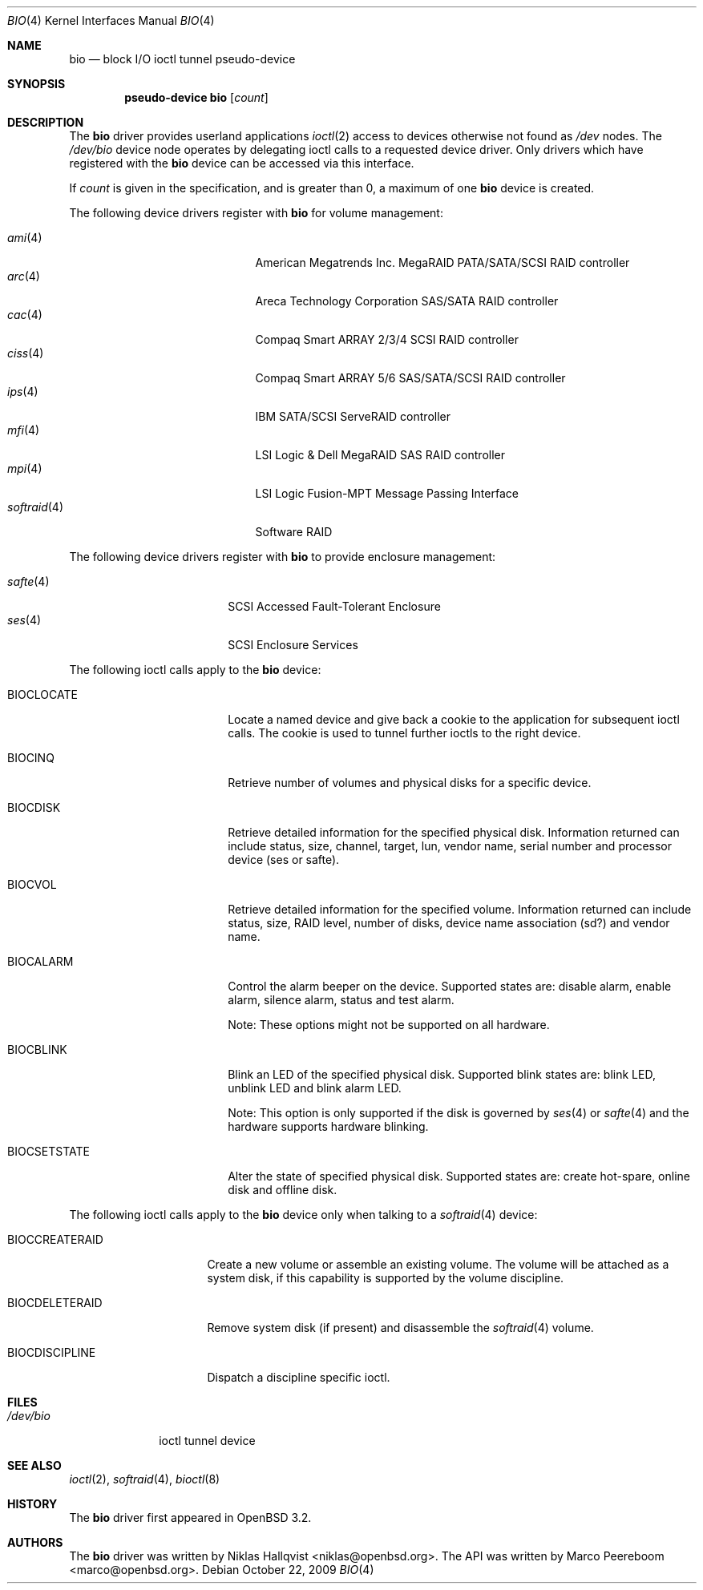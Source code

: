 .\"	$OpenBSD: bio.4,v 1.26 2009/10/22 09:22:46 sobrado Exp $
.\"
.\" Copyright (c) 2002 Niklas Hallqvist
.\" Copyright (c) 2006 Marco Peereboom
.\" All rights reserved.
.\"
.\" Redistribution and use in source and binary forms, with or without
.\" modification, are permitted provided that the following conditions
.\" are met:
.\" 1. Redistributions of source code must retain the above copyright
.\"    notice, this list of conditions and the following disclaimer.
.\" 2. Redistributions in binary form must reproduce the above copyright
.\"    notice, this list of conditions and the following disclaimer in the
.\"    documentation and/or other materials provided with the distribution.
.\" 3. The name of the author may not be used to endorse or promote products
.\"    derived from this software without specific prior written permission.
.\"
.\" THIS SOFTWARE IS PROVIDED BY THE AUTHOR ``AS IS'' AND ANY EXPRESS OR
.\" IMPLIED WARRANTIES, INCLUDING, BUT NOT LIMITED TO, THE IMPLIED
.\" WARRANTIES OF MERCHANTABILITY AND FITNESS FOR A PARTICULAR PURPOSE ARE
.\" DISCLAIMED.  IN NO EVENT SHALL THE AUTHOR BE LIABLE FOR ANY DIRECT,
.\" INDIRECT, INCIDENTAL, SPECIAL, EXEMPLARY, OR CONSEQUENTIAL DAMAGES
.\" (INCLUDING, BUT NOT LIMITED TO, PROCUREMENT OF SUBSTITUTE GOODS OR
.\" SERVICES; LOSS OF USE, DATA, OR PROFITS; OR BUSINESS INTERRUPTION)
.\" HOWEVER CAUSED AND ON ANY THEORY OF LIABILITY, WHETHER IN CONTRACT,
.\" STRICT LIABILITY, OR TORT (INCLUDING NEGLIGENCE OR OTHERWISE) ARISING IN
.\" ANY WAY OUT OF THE USE OF THIS SOFTWARE, EVEN IF ADVISED OF THE
.\" POSSIBILITY OF SUCH DAMAGE.
.\"
.Dd $Mdocdate: October 22 2009 $
.Dt BIO 4
.Os
.Sh NAME
.Nm bio
.Nd block I/O ioctl tunnel pseudo-device
.Sh SYNOPSIS
.Cd "pseudo-device bio" Op Ar count
.Sh DESCRIPTION
The
.Nm
driver provides userland applications
.Xr ioctl 2
access to devices otherwise not found as
.Pa /dev
nodes.
The
.Pa /dev/bio
device node operates by delegating ioctl
calls to a requested device driver.
Only drivers which have registered with the
.Nm
device can be accessed via this interface.
.Pp
If
.Ar count
is given in the specification, and is greater than 0, a maximum of one
.Nm bio
device is created.
.Pp
The following device drivers register with
.Nm
for volume management:
.Pp
.Bl -tag -width softraid(4)XX -offset indent -compact
.It Xr ami 4
American Megatrends Inc. MegaRAID PATA/SATA/SCSI RAID controller
.It Xr arc 4
Areca Technology Corporation SAS/SATA RAID controller
.It Xr cac 4
Compaq Smart ARRAY 2/3/4 SCSI RAID controller
.It Xr ciss 4
Compaq Smart ARRAY 5/6 SAS/SATA/SCSI RAID controller
.It Xr ips 4
IBM SATA/SCSI ServeRAID controller
.It Xr mfi 4
LSI Logic & Dell MegaRAID SAS RAID controller
.It Xr mpi 4
LSI Logic Fusion-MPT Message Passing Interface
.It Xr softraid 4
Software RAID
.El
.Pp
The following device drivers register with
.Nm
to provide enclosure management:
.Pp
.Bl -tag -width safte($)XX -offset indent -compact
.It Xr safte 4
SCSI Accessed Fault-Tolerant Enclosure
.It Xr ses 4
SCSI Enclosure Services
.El
.Pp
The following ioctl calls apply to the
.Nm
device:
.Bl -tag -width BIOCCAPABILITIES
.It Dv BIOCLOCATE
Locate a named device and give back a cookie to the application
for subsequent ioctl calls.
The cookie is used to tunnel further ioctls to the right device.
.It Dv BIOCINQ
Retrieve number of volumes and physical disks for a specific device.
.It Dv BIOCDISK
Retrieve detailed information for the specified physical disk.
Information returned can include status, size, channel, target, lun,
vendor name, serial number and processor device (ses or safte).
.It Dv BIOCVOL
Retrieve detailed information for the specified volume.
Information returned can include status, size, RAID level, number of disks,
device name association (sd?) and vendor name.
.It Dv BIOCALARM
Control the alarm beeper on the device.
Supported states are: disable alarm, enable alarm, silence alarm, status and
test alarm.
.Pp
Note:  These options might not be supported on all hardware.
.It Dv BIOCBLINK
Blink an LED of the specified physical disk.
Supported blink states are: blink LED, unblink LED and blink alarm LED.
.Pp
Note:  This option is only supported if the disk is governed by
.Xr ses 4
or
.Xr safte 4
and the hardware supports hardware blinking.
.It Dv BIOCSETSTATE
Alter the state of specified physical disk.
Supported states are: create hot-spare, online disk and offline disk.
.El
.Pp
The following ioctl calls apply to the
.Nm
device only when talking to a
.Xr softraid 4
device:
.Bl -tag -width BIOCCREATERAID
.It Dv BIOCCREATERAID
Create a new volume or assemble an existing volume.
The volume will be attached as a system disk, if this capability is supported
by the volume discipline.
.It Dv BIOCDELETERAID
Remove system disk (if present) and disassemble the
.Xr softraid 4
volume.
.It Dv BIOCDISCIPLINE
Dispatch a discipline specific ioctl.
.El
.Sh FILES
.Bl -tag -width /dev/bio -compact
.It Pa /dev/bio
ioctl tunnel device
.El
.Sh SEE ALSO
.Xr ioctl 2 ,
.Xr softraid 4 ,
.Xr bioctl 8
.Sh HISTORY
The
.Nm
driver first appeared in
.Ox 3.2 .
.Sh AUTHORS
.An -nosplit
The
.Nm
driver was written by
.An Niklas Hallqvist Aq niklas@openbsd.org .
The API was written by
.An Marco Peereboom Aq marco@openbsd.org .
